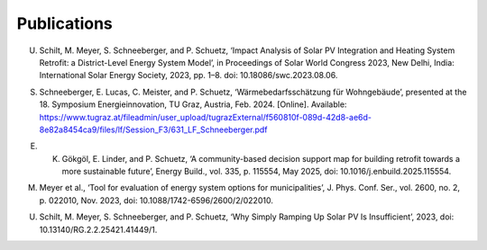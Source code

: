 Publications
============

U. Schilt, M. Meyer, S. Schneeberger, and P. Schuetz, ‘Impact Analysis of Solar PV Integration and Heating System Retrofit: a District-Level Energy System Model’, in Proceedings of Solar World Congress 2023, New Delhi, India: International Solar Energy Society, 2023, pp. 1–8. doi: 10.18086/swc.2023.08.06.

S. Schneeberger, E. Lucas, C. Meister, and P. Schuetz, ‘Wärmebedarfsschätzung für Wohngebäude’, presented at the 18. Symposium Energieinnovation, TU Graz, Austria, Feb. 2024. [Online]. Available: https://www.tugraz.at/fileadmin/user_upload/tugrazExternal/f560810f-089d-42d8-ae6d-8e82a8454ca9/files/lf/Session_F3/631_LF_Schneeberger.pdf

E. K. Gökgöl, E. Linder, and P. Schuetz, ‘A community-based decision support map for building retrofit towards a more sustainable future’, Energy Build., vol. 335, p. 115554, May 2025, doi: 10.1016/j.enbuild.2025.115554.
	
M. Meyer et al., ‘Tool for evaluation of energy system options for municipalities’, J. Phys. Conf. Ser., vol. 2600, no. 2, p. 022010, Nov. 2023, doi: 10.1088/1742-6596/2600/2/022010.
	
U. Schilt, M. Meyer, S. Schneeberger, and P. Schuetz, ‘Why Simply Ramping Up Solar PV Is Insufficient’, 2023, doi: 10.13140/RG.2.2.25421.41449/1.

